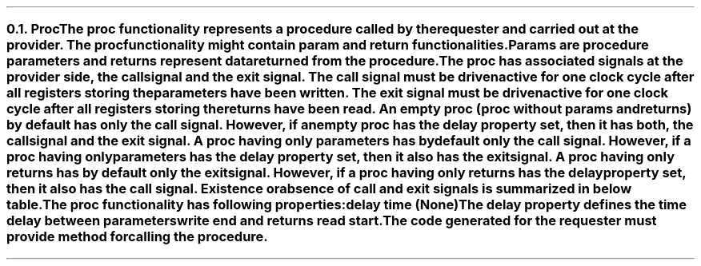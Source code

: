 .NH 2
.XN Proc
.LP
The proc functionality represents a procedure called by the requester and carried out at the provider.
The proc functionality might contain param and return functionalities.
Params are procedure parameters and returns represent data returned from the procedure.
.LP
The proc has associated signals at the provider side, the \fCcall\fR signal and the \fCexit\fR signal.
The call signal must be driven active for one clock cycle after all registers storing the parameters have been written.
The exit signal must be driven active for one clock cycle after all registers storing the returns have been read.
An empty proc (proc without params and returns) by default has only the call signal.
However, if an empty proc has the delay property set, then it has both, the call signal and the exit signal.
A proc having only parameters has by default only the call signal.
However, if a proc having only parameters has the delay property set, then it also has the exit signal.
A proc having only returns has by default only the exit signal.
However, if a proc having only returns has the delay property set, then it also has the call signal.
Existence or absence of call and exit signals is summarized in below table.
.TS
tab(;) center;
c s s s s
c | | c | c | c | c.
Proc call and exit signals occurrence.
_
Delay Set;Empty;Only Params;Only Returns;Params & Returns
_
No;call;call;exit;call & exit
Yes;call & exit;call & exit;call & exit;call & exit
.TE
.LP
The proc functionality has following properties:
.IP "\f[CB]delay\f[CW] time (None)\f[]" 0.2i
The delay property defines the time delay between parameters write end and returns read start.
.LP
The code generated for the requester must provide method for calling the procedure.
